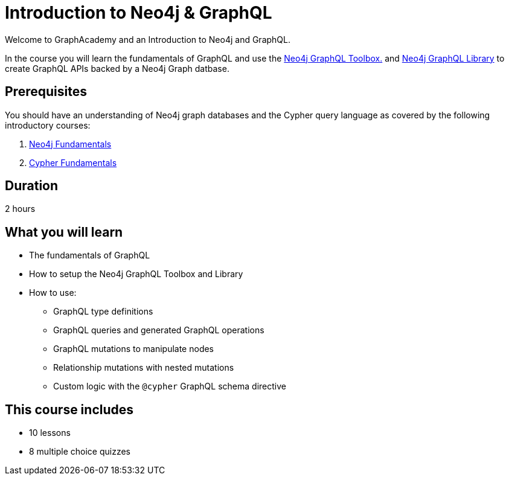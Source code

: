 = Introduction to Neo4j & GraphQL
:categories: developer:2, graphql:1
:caption: Learn how to create GraphQL API using Neo4j GraphQL Toolbox and Library.
:status: active
:usecase: recommendations
:duration: 1 hour
:key-points: GraphQL fundamentals, Using the Neo4j GraphQL Toolbox, Creating GraphQL APIs backed by Neo4j graph database

// == Course Description

Welcome to GraphAcademy and an Introduction to Neo4j and GraphQL.

In the course you will learn the fundamentals of GraphQL and use the https://graphql-toolbox.neo4j.io/[Neo4j GraphQL Toolbox.^] and https://neo4j.com/docs/graphql-manual/current/[Neo4j GraphQL Library^] to create GraphQL APIs backed by a Neo4j Graph datbase.

== Prerequisites

You should have an understanding of Neo4j graph databases and the Cypher query language as covered by the following introductory courses:

. link:/courses/neo4j-fundamentals/[Neo4j Fundamentals^]
. link:/courses/cypher-fundamentals/[Cypher Fundamentals^]

== Duration

2 hours

== What you will learn

* The fundamentals of GraphQL
* How to setup the Neo4j GraphQL Toolbox and Library
* How to use:
** GraphQL type definitions
** GraphQL queries and generated GraphQL operations
** GraphQL mutations to manipulate nodes
** Relationship mutations with nested mutations
** Custom logic with the `@cypher` GraphQL schema directive

[.includes]
== This course includes

* [lessons]#10 lessons#
* [quizes]#8 multiple choice quizzes#
